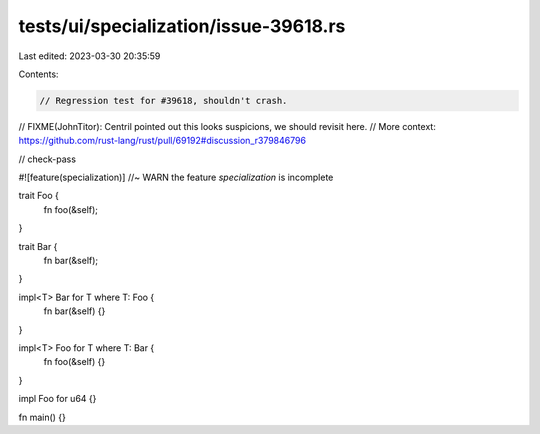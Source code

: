 tests/ui/specialization/issue-39618.rs
======================================

Last edited: 2023-03-30 20:35:59

Contents:

.. code-block:: rs

    // Regression test for #39618, shouldn't crash.
// FIXME(JohnTitor): Centril pointed out this looks suspicions, we should revisit here.
// More context: https://github.com/rust-lang/rust/pull/69192#discussion_r379846796

// check-pass

#![feature(specialization)] //~ WARN the feature `specialization` is incomplete

trait Foo {
    fn foo(&self);
}

trait Bar {
    fn bar(&self);
}

impl<T> Bar for T where T: Foo {
    fn bar(&self) {}
}

impl<T> Foo for T where T: Bar {
    fn foo(&self) {}
}

impl Foo for u64 {}

fn main() {}


